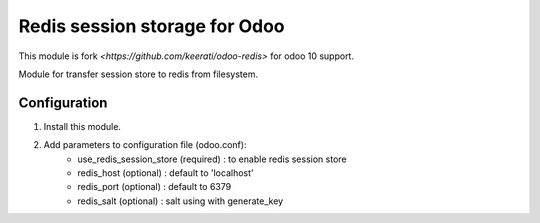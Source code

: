 Redis session storage for Odoo
=================

This module is fork `<https://github.com/keerati/odoo-redis>` for odoo 10 support.

Module for transfer session store to redis from filesystem.

Configuration
-----------------

1. Install this module.
2. Add parameters to configuration file (odoo.conf):
    + use_redis_session_store (required) : to enable redis session store
    + redis_host (optional) : default to 'localhost'
    + redis_port (optional) : default to 6379
    + redis_salt (optional) : salt using with generate_key 

